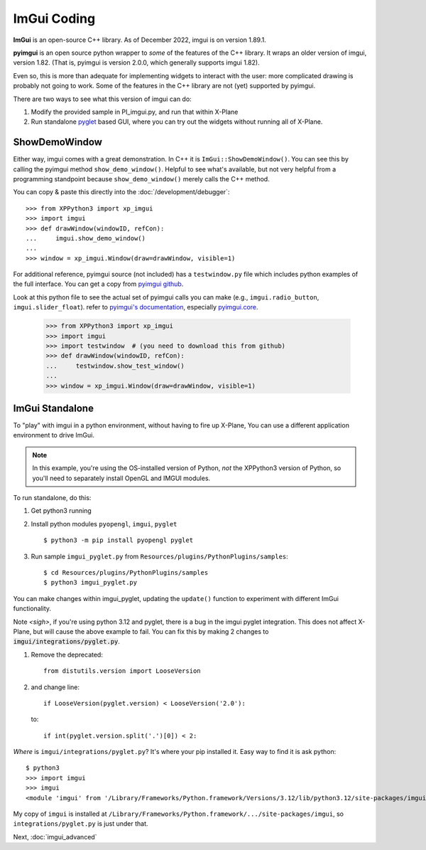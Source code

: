 ImGui Coding
------------
**ImGui** is an open-source C++ library. As of December 2022, imgui is on version 1.89.1.

**pyimgui** is an open source python wrapper to *some* of the features of the C++ library. It
wraps an older version of imgui, version 1.82. (That is, pyimgui is version 2.0.0, which generally supports imgui 1.82).

Even so, this is more than adequate for implementing
widgets to interact with the user: more complicated drawing is probably not going to work. Some of the
features in the C++ library are not (yet) supported by pyimgui.

There are two ways to see what this version of imgui can do:

#. Modify the provided sample in PI_imgui.py, and run that within X-Plane

#. Run standalone `pyglet <https://pyglet.readthedocs.io/en/latest/>`_ based GUI, where
   you can try out the widgets without running all of X-Plane.

ShowDemoWindow
..............

.. image:: /images/pyglet.png     
           :align: right
           :scale: 50%

Either way, imgui comes with a great demonstration. In C++ it is ``ImGui::ShowDemoWindow()``.
You can see this by calling the pyimgui method ``show_demo_window()``. Helpful to see what's
available, but not very helpful from a programming standpoint
because ``show_demo_window()`` merely calls the C++ method.

You can copy & paste this directly into the :doc:`/development/debugger`::

 >>> from XPPython3 import xp_imgui
 >>> import imgui
 >>> def drawWindow(windowID, refCon):
 ...     imgui.show_demo_window()
 ...
 >>> window = xp_imgui.Window(draw=drawWindow, visible=1)


For additional reference, pyimgui source (not included) has a ``testwindow.py`` file which
includes python examples of the full interface. You can get a copy
from `pyimgui github <https://github.com/pyimgui/pyimgui/blob/master/doc/examples/testwindow.py>`_.

Look at this python file to see
the actual set of pyimgui calls you can make (e.g., ``imgui.radio_button``, ``imgui.slider_float``).
refer to `pyimgui's documentation <https://pyimgui.readthedocs.io/en/latest/index.html>`_, especially
`pyimgui.core <https://pyimgui.readthedocs.io/en/latest/reference/imgui.core.html>`_.

 >>> from XPPython3 import xp_imgui
 >>> import imgui
 >>> import testwindow  # (you need to download this from github)
 >>> def drawWindow(windowID, refCon):
 ...     testwindow.show_test_window()
 ...
 >>> window = xp_imgui.Window(draw=drawWindow, visible=1)


ImGui Standalone
................

To "play" with imgui in a python environment, without having to fire up X-Plane,
You can use a different application environment to drive ImGui.

.. Note:: In this example, you're using the OS-installed version of Python, *not* the
    XPPython3 version of Python, so you'll need to separately install OpenGL and IMGUI
    modules.

To run standalone, do this:

#. Get python3 running
#. Install python modules ``pyopengl``, ``imgui``, ``pyglet`` ::

     $ python3 -m pip install pyopengl pyglet

#. Run sample ``imgui_pyglet.py`` from ``Resources/plugins/PythonPlugins/samples``::

     $ cd Resources/plugins/PythonPlugins/samples
     $ python3 imgui_pyglet.py

You can make changes within imgui_pyglet, updating the ``update()`` function to experiment
with different ImGui functionality.

.. image:: /images/imgui_plot.gif

Note *<sigh>*, if you're using python 3.12 and pyglet, there is a bug in the imgui pyglet integration.
This does not affect X-Plane, but will cause the above example to fail. You can fix this
by making 2 changes to :code:`imgui/integrations/pyglet.py`.

1. Remove the deprecated::

    from distutils.version import LooseVersion

2. and change line::

    if LooseVersion(pyglet.version) < LooseVersion('2.0'):

   to::  

    if int(pyglet.version.split('.')[0]) < 2:

*Where* is ``imgui/integrations/pyglet.py``? It's where your pip installed it. Easy way to find it
is ask python::

  $ python3
  >>> import imgui
  >>> imgui
  <module 'imgui' from '/Library/Frameworks/Python.framework/Versions/3.12/lib/python3.12/site-packages/imgui/__init__.py'>

My copy of ``imgui`` is installed at ``/Library/Frameworks/Python.framework/.../site-packages/imgui``,
so ``integrations/pyglet.py`` is just under that.
    
Next, :doc:`imgui_advanced`
